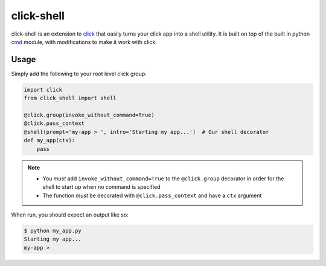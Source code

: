 click-shell
===========

click-shell is an extension to `click`_ that easily turns your click app into a shell utility.
It is built on top of the built in python `cmd`_ module, with modifications to make it work
with click.

Usage
-----

Simply add the following to your root level click group:


.. code-block:: python

    import click
    from click_shell import shell

    @click.group(invoke_without_command=True)
    @click.pass_context
    @shell(prompt='my-app > ', intro='Starting my app...')  # Our shell decorator
    def my_app(ctx):
        pass


.. note::

    - You *must* add ``invoke_without_command=True`` to the ``@click.group`` decorator in order
      for the shell to start up when no command is specified
    - The function *must* be decorated with ``@click.pass_context`` and have a ``ctx`` argument


When run, you should expect an output like so:

.. code-block:: bash

    $ python my_app.py
    Starting my app...
    my-app >


.. _click: http://click.pocoo.org/
.. _cmd: https://docs.python.org/2/library/cmd.html
